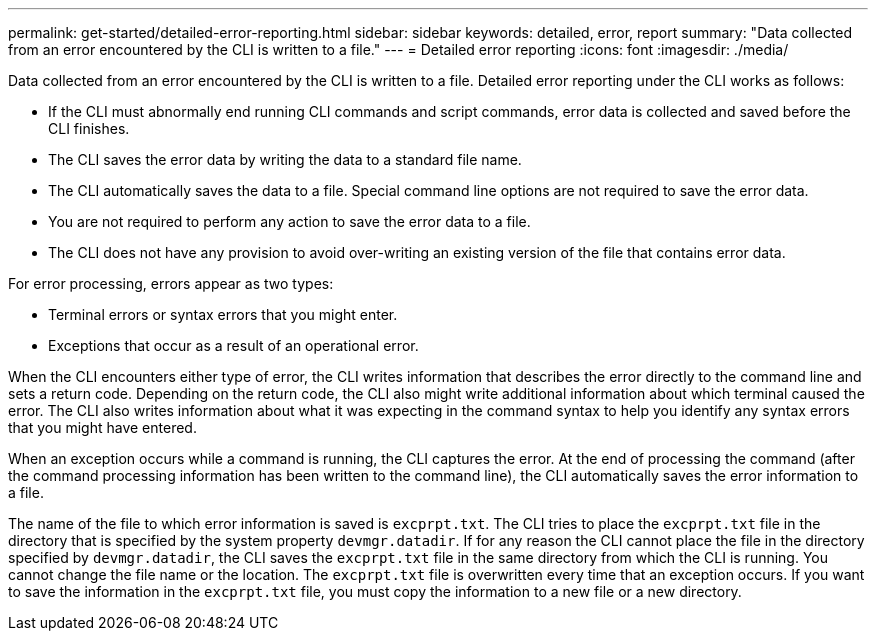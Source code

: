 ---
permalink: get-started/detailed-error-reporting.html
sidebar: sidebar
keywords: detailed, error, report
summary: "Data collected from an error encountered by the CLI is written to a file."
---
= Detailed error reporting
:icons: font
:imagesdir: ./media/

Data collected from an error encountered by the CLI is written to a file. Detailed error reporting under the CLI works as follows:

* If the CLI must abnormally end running CLI commands and script commands, error data is collected and saved before the CLI finishes.
* The CLI saves the error data by writing the data to a standard file name.
* The CLI automatically saves the data to a file. Special command line options are not required to save the error data.
* You are not required to perform any action to save the error data to a file.
* The CLI does not have any provision to avoid over-writing an existing version of the file that contains error data.

For error processing, errors appear as two types:

* Terminal errors or syntax errors that you might enter.
* Exceptions that occur as a result of an operational error.

When the CLI encounters either type of error, the CLI writes information that describes the error directly to the command line and sets a return code. Depending on the return code, the CLI also might write additional information about which terminal caused the error. The CLI also writes information about what it was expecting in the command syntax to help you identify any syntax errors that you might have entered.

When an exception occurs while a command is running, the CLI captures the error. At the end of processing the command (after the command processing information has been written to the command line), the CLI automatically saves the error information to a file.

The name of the file to which error information is saved is `excprpt.txt`. The CLI tries to place the `excprpt.txt` file in the directory that is specified by the system property `devmgr.datadir`. If for any reason the CLI cannot place the file in the directory specified by `devmgr.datadir`, the CLI saves the `excprpt.txt` file in the same directory from which the CLI is running. You cannot change the file name or the location. The `excprpt.txt` file is overwritten every time that an exception occurs. If you want to save the information in the `excprpt.txt` file, you must copy the information to a new file or a new directory.
